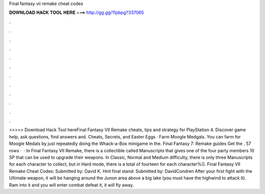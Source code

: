 Final fantasy vii remake cheat codes

𝐃𝐎𝐖𝐍𝐋𝐎𝐀𝐃 𝐇𝐀𝐂𝐊 𝐓𝐎𝐎𝐋 𝐇𝐄𝐑𝐄 ===> http://gg.gg/11pbpg?337065

.

.

.

.

.

.

.

.

.

.

.

.

>>>>> Download Hack Tool hereFinal Fantasy VII Remake cheats, tips and strategy for PlayStation 4. Discover game help, ask questions, find answers and. Cheats, Secrets, and Easter Eggs · Farm Moogle Medgals. You can farm for Moogle Medals by just repeatedly doing the Whack-a-Box minigame in the. Final Fantasy 7: Remake guides Get the . 57 rows ·  · In Final Fantasy VII Remake, there is a collectible called Manuscripts that gives one of the four party members 10 SP that can be used to upgrade their weapons. In Classic, Normal and Medium difficulty, there is only three Manuscripts for each character to collect, but in Hard mode, there is a total of fourteen for each character%(). Final Fantasy VII Remake Cheat Codes: Submitted by: David K. Hint final stand: Submitted by: DavidCondren After your first fight with the Ultimate weapon, it will be hanging around the Junon area above a big lake (you must have the highwind to attack it). Ram into it and you will enter combat defeat it, it will fly away.
